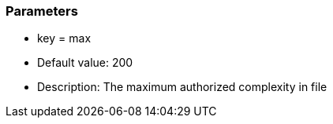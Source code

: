 === Parameters

* key = max
* Default value: 200
* Description: The maximum authorized complexity in file


